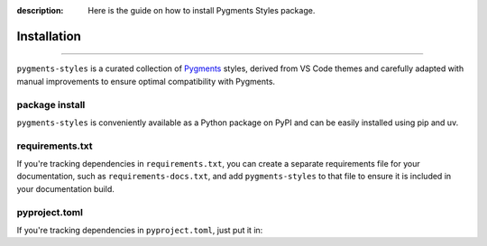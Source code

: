 :description: Here is the guide on how to install Pygments Styles package.

.. _install:

Installation
============

.. rst-class:: lead

   Install the **pygments-styles** as a Python package.

----

``pygments-styles`` is a curated collection of Pygments_ styles,
derived from VS Code themes and carefully adapted with manual
improvements to ensure optimal compatibility with Pygments.

.. _Pygments: https://pygments.org/

package install
---------------

``pygments-styles`` is conveniently available as a Python package on
PyPI and can be easily installed using pip and uv.

.. tab-set::
    :class: outline

    .. tab-item:: :iconify:`devicon:pypi` pip

        .. code-block:: bash

            pip install pygments-styles

    .. tab-item:: :iconify:`material-icon-theme:uv` uv

        .. code-block:: bash

            uv add pygments-styles

requirements.txt
----------------

If you're tracking dependencies in ``requirements.txt``, you can create a separate
requirements file for your documentation, such as ``requirements-docs.txt``, and
add ``pygments-styles`` to that file to ensure it is included in your documentation
build.

pyproject.toml
--------------

If you're tracking dependencies in ``pyproject.toml``, just put it in:


.. code-block:: toml
    :caption: pyproject.toml

    dependencies = [
        # ... other packages
        "pygments-styles",
    ]
